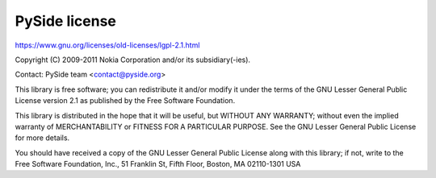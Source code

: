 **************
PySide license
**************

https://www.gnu.org/licenses/old-licenses/lgpl-2.1.html

Copyright (C) 2009-2011 Nokia Corporation and/or its subsidiary(-ies).

Contact: PySide team <contact@pyside.org>

This library is free software; you can redistribute it and/or
modify it under the terms of the GNU Lesser General Public License
version 2.1 as published by the Free Software Foundation.

This library is distributed in the hope that it will be useful, but
WITHOUT ANY WARRANTY; without even the implied warranty of
MERCHANTABILITY or FITNESS FOR A PARTICULAR PURPOSE. See the GNU
Lesser General Public License for more details.

You should have received a copy of the GNU Lesser General Public
License along with this library; if not, write to the Free Software
Foundation, Inc., 51 Franklin St, Fifth Floor, Boston, MA
02110-1301 USA

